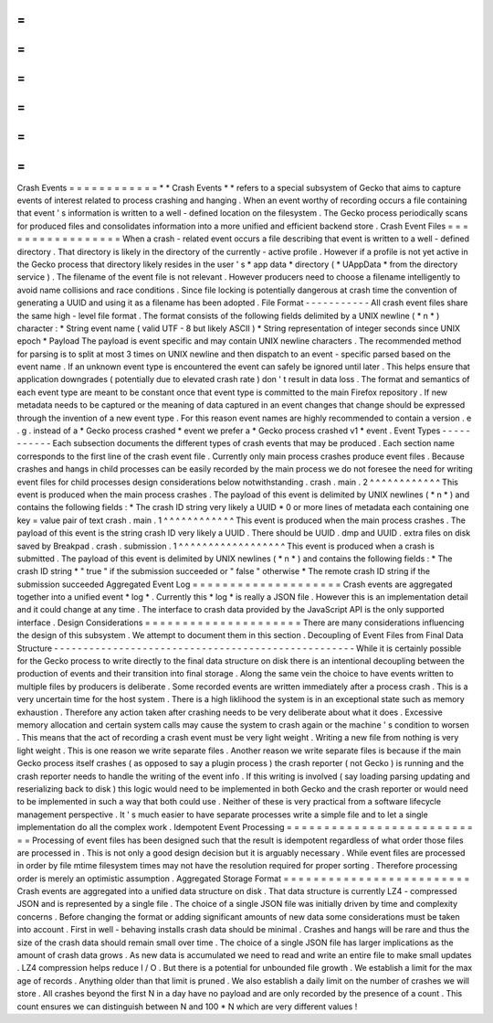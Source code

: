 =
=
=
=
=
=
=
=
=
=
=
=
Crash
Events
=
=
=
=
=
=
=
=
=
=
=
=
*
*
Crash
Events
*
*
refers
to
a
special
subsystem
of
Gecko
that
aims
to
capture
events
of
interest
related
to
process
crashing
and
hanging
.
When
an
event
worthy
of
recording
occurs
a
file
containing
that
event
'
s
information
is
written
to
a
well
-
defined
location
on
the
filesystem
.
The
Gecko
process
periodically
scans
for
produced
files
and
consolidates
information
into
a
more
unified
and
efficient
backend
store
.
Crash
Event
Files
=
=
=
=
=
=
=
=
=
=
=
=
=
=
=
=
=
When
a
crash
-
related
event
occurs
a
file
describing
that
event
is
written
to
a
well
-
defined
directory
.
That
directory
is
likely
in
the
directory
of
the
currently
-
active
profile
.
However
if
a
profile
is
not
yet
active
in
the
Gecko
process
that
directory
likely
resides
in
the
user
'
s
*
app
data
*
directory
(
*
UAppData
*
from
the
directory
service
)
.
The
filename
of
the
event
file
is
not
relevant
.
However
producers
need
to
choose
a
filename
intelligently
to
avoid
name
collisions
and
race
conditions
.
Since
file
locking
is
potentially
dangerous
at
crash
time
the
convention
of
generating
a
UUID
and
using
it
as
a
filename
has
been
adopted
.
File
Format
-
-
-
-
-
-
-
-
-
-
-
All
crash
event
files
share
the
same
high
-
level
file
format
.
The
format
consists
of
the
following
fields
delimited
by
a
UNIX
newline
(
*
\
n
*
)
character
:
*
String
event
name
(
valid
UTF
-
8
but
likely
ASCII
)
*
String
representation
of
integer
seconds
since
UNIX
epoch
*
Payload
The
payload
is
event
specific
and
may
contain
UNIX
newline
characters
.
The
recommended
method
for
parsing
is
to
split
at
most
3
times
on
UNIX
newline
and
then
dispatch
to
an
event
-
specific
parsed
based
on
the
event
name
.
If
an
unknown
event
type
is
encountered
the
event
can
safely
be
ignored
until
later
.
This
helps
ensure
that
application
downgrades
(
potentially
due
to
elevated
crash
rate
)
don
'
t
result
in
data
loss
.
The
format
and
semantics
of
each
event
type
are
meant
to
be
constant
once
that
event
type
is
committed
to
the
main
Firefox
repository
.
If
new
metadata
needs
to
be
captured
or
the
meaning
of
data
captured
in
an
event
changes
that
change
should
be
expressed
through
the
invention
of
a
new
event
type
.
For
this
reason
event
names
are
highly
recommended
to
contain
a
version
.
e
.
g
.
instead
of
a
*
Gecko
process
crashed
*
event
we
prefer
a
*
Gecko
process
crashed
v1
*
event
.
Event
Types
-
-
-
-
-
-
-
-
-
-
-
Each
subsection
documents
the
different
types
of
crash
events
that
may
be
produced
.
Each
section
name
corresponds
to
the
first
line
of
the
crash
event
file
.
Currently
only
main
process
crashes
produce
event
files
.
Because
crashes
and
hangs
in
child
processes
can
be
easily
recorded
by
the
main
process
we
do
not
foresee
the
need
for
writing
event
files
for
child
processes
design
considerations
below
notwithstanding
.
crash
.
main
.
2
^
^
^
^
^
^
^
^
^
^
^
^
This
event
is
produced
when
the
main
process
crashes
.
The
payload
of
this
event
is
delimited
by
UNIX
newlines
(
*
\
n
*
)
and
contains
the
following
fields
:
*
The
crash
ID
string
very
likely
a
UUID
*
0
or
more
lines
of
metadata
each
containing
one
key
=
value
pair
of
text
crash
.
main
.
1
^
^
^
^
^
^
^
^
^
^
^
^
This
event
is
produced
when
the
main
process
crashes
.
The
payload
of
this
event
is
the
string
crash
ID
very
likely
a
UUID
.
There
should
be
UUID
.
dmp
and
UUID
.
extra
files
on
disk
saved
by
Breakpad
.
crash
.
submission
.
1
^
^
^
^
^
^
^
^
^
^
^
^
^
^
^
^
^
^
This
event
is
produced
when
a
crash
is
submitted
.
The
payload
of
this
event
is
delimited
by
UNIX
newlines
(
*
\
n
*
)
and
contains
the
following
fields
:
*
The
crash
ID
string
*
"
true
"
if
the
submission
succeeded
or
"
false
"
otherwise
*
The
remote
crash
ID
string
if
the
submission
succeeded
Aggregated
Event
Log
=
=
=
=
=
=
=
=
=
=
=
=
=
=
=
=
=
=
=
=
Crash
events
are
aggregated
together
into
a
unified
event
*
log
*
.
Currently
this
*
log
*
is
really
a
JSON
file
.
However
this
is
an
implementation
detail
and
it
could
change
at
any
time
.
The
interface
to
crash
data
provided
by
the
JavaScript
API
is
the
only
supported
interface
.
Design
Considerations
=
=
=
=
=
=
=
=
=
=
=
=
=
=
=
=
=
=
=
=
=
There
are
many
considerations
influencing
the
design
of
this
subsystem
.
We
attempt
to
document
them
in
this
section
.
Decoupling
of
Event
Files
from
Final
Data
Structure
-
-
-
-
-
-
-
-
-
-
-
-
-
-
-
-
-
-
-
-
-
-
-
-
-
-
-
-
-
-
-
-
-
-
-
-
-
-
-
-
-
-
-
-
-
-
-
-
-
-
-
While
it
is
certainly
possible
for
the
Gecko
process
to
write
directly
to
the
final
data
structure
on
disk
there
is
an
intentional
decoupling
between
the
production
of
events
and
their
transition
into
final
storage
.
Along
the
same
vein
the
choice
to
have
events
written
to
multiple
files
by
producers
is
deliberate
.
Some
recorded
events
are
written
immediately
after
a
process
crash
.
This
is
a
very
uncertain
time
for
the
host
system
.
There
is
a
high
liklihood
the
system
is
in
an
exceptional
state
such
as
memory
exhaustion
.
Therefore
any
action
taken
after
crashing
needs
to
be
very
deliberate
about
what
it
does
.
Excessive
memory
allocation
and
certain
system
calls
may
cause
the
system
to
crash
again
or
the
machine
'
s
condition
to
worsen
.
This
means
that
the
act
of
recording
a
crash
event
must
be
very
light
weight
.
Writing
a
new
file
from
nothing
is
very
light
weight
.
This
is
one
reason
we
write
separate
files
.
Another
reason
we
write
separate
files
is
because
if
the
main
Gecko
process
itself
crashes
(
as
opposed
to
say
a
plugin
process
)
the
crash
reporter
(
not
Gecko
)
is
running
and
the
crash
reporter
needs
to
handle
the
writing
of
the
event
info
.
If
this
writing
is
involved
(
say
loading
parsing
updating
and
reserializing
back
to
disk
)
this
logic
would
need
to
be
implemented
in
both
Gecko
and
the
crash
reporter
or
would
need
to
be
implemented
in
such
a
way
that
both
could
use
.
Neither
of
these
is
very
practical
from
a
software
lifecycle
management
perspective
.
It
'
s
much
easier
to
have
separate
processes
write
a
simple
file
and
to
let
a
single
implementation
do
all
the
complex
work
.
Idempotent
Event
Processing
=
=
=
=
=
=
=
=
=
=
=
=
=
=
=
=
=
=
=
=
=
=
=
=
=
=
=
Processing
of
event
files
has
been
designed
such
that
the
result
is
idempotent
regardless
of
what
order
those
files
are
processed
in
.
This
is
not
only
a
good
design
decision
but
it
is
arguably
necessary
.
While
event
files
are
processed
in
order
by
file
mtime
filesystem
times
may
not
have
the
resolution
required
for
proper
sorting
.
Therefore
processing
order
is
merely
an
optimistic
assumption
.
Aggregated
Storage
Format
=
=
=
=
=
=
=
=
=
=
=
=
=
=
=
=
=
=
=
=
=
=
=
=
=
Crash
events
are
aggregated
into
a
unified
data
structure
on
disk
.
That
data
structure
is
currently
LZ4
-
compressed
JSON
and
is
represented
by
a
single
file
.
The
choice
of
a
single
JSON
file
was
initially
driven
by
time
and
complexity
concerns
.
Before
changing
the
format
or
adding
significant
amounts
of
new
data
some
considerations
must
be
taken
into
account
.
First
in
well
-
behaving
installs
crash
data
should
be
minimal
.
Crashes
and
hangs
will
be
rare
and
thus
the
size
of
the
crash
data
should
remain
small
over
time
.
The
choice
of
a
single
JSON
file
has
larger
implications
as
the
amount
of
crash
data
grows
.
As
new
data
is
accumulated
we
need
to
read
and
write
an
entire
file
to
make
small
updates
.
LZ4
compression
helps
reduce
I
/
O
.
But
there
is
a
potential
for
unbounded
file
growth
.
We
establish
a
limit
for
the
max
age
of
records
.
Anything
older
than
that
limit
is
pruned
.
We
also
establish
a
daily
limit
on
the
number
of
crashes
we
will
store
.
All
crashes
beyond
the
first
N
in
a
day
have
no
payload
and
are
only
recorded
by
the
presence
of
a
count
.
This
count
ensures
we
can
distinguish
between
N
and
100
*
N
which
are
very
different
values
!
